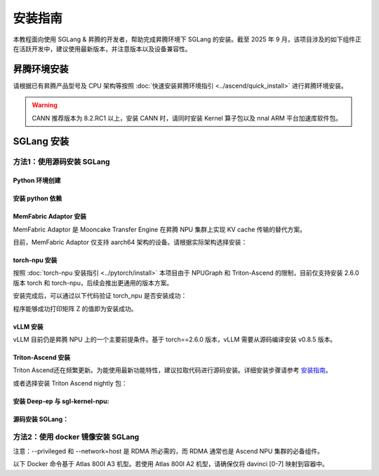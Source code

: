 安装指南
==============

本教程面向使用 SGLang & 昇腾的开发者，帮助完成昇腾环境下 SGLang 的安装。截至 2025 年 9 月，该项目涉及的如下组件正在活跃开发中，建议使用最新版本，并注意版本以及设备兼容性。

昇腾环境安装
------------

请根据已有昇腾产品型号及 CPU 架构等按照 :doc:`快速安装昇腾环境指引 <../ascend/quick_install>` 进行昇腾环境安装。

.. warning::
  CANN 推荐版本为 8.2.RC1 以上，安装 CANN 时，请同时安装 Kernel 算子包以及 nnal ARM 平台加速库软件包。


SGLang 安装
----------------------

方法1：使用源码安装 SGLang
~~~~~~~~~~~~~~~~~~~~~~


Python 环境创建
^^^^^^^^^^^^^^^^^^^^^^

.. code-block:: shell
    :linenos:

    # Create a new conda environment, and only python 3.11 is supported
    conda create --name sglang_npu python=3.11
    # Activate the virtual environment
    conda activate sglang_npu

安装 python 依赖
^^^^^^^^^^^^^^^^^^^^^^ 

.. code-block:: shell
    :linenos:

    pip install attrs==24.2.0 numpy==1.26.4 scipy==1.13.1 decorator==5.1.1 psutil==6.0.0 pytest==8.3.2 pytest-xdist==3.6.1 pyyaml


MemFabric Adaptor 安装
^^^^^^^^^^^^^^^^^^^^^^ 

MemFabric Adaptor 是 Mooncake Transfer Engine 在昇腾 NPU 集群上实现 KV cache 传输的替代方案。


目前，MemFabric Adaptor 仅支持 aarch64 架构的设备。请根据实际架构选择安装：

.. code-block:: shell
    :linenos:

    MF_WHL_NAME="mf_adapter-1.0.0-cp311-cp311-linux_aarch64.whl"
    MEMFABRIC_URL="https://sglang-ascend.obs.cn-east-3.myhuaweicloud.com/sglang/${MF_WHL_NAME}"
    wget -O "${MF_WHL_NAME}" "${MEMFABRIC_URL}" && pip install "./${MF_WHL_NAME}"


torch-npu 安装
^^^^^^^^^^^^^^^^^^^^^^

按照 :doc:`torch-npu 安装指引 <../pytorch/install>` 本项目由于 NPUGraph 和 Triton-Ascend 的限制，目前仅支持安装 2.6.0 版本 torch 和 torch-npu，后续会推出更通用的版本方案。

.. code-block:: shell
    :linenos:

    # Install torch 2.6.0 and torchvision 0.21.0 on CPU only
    PYTORCH_VERSION=2.6.0
    TORCHVISION_VERSION=0.21.0
    pip install torch==$PYTORCH_VERSION torchvision==$TORCHVISION_VERSION --index-url https://download.pytorch.org/whl/cpu

    # Install torch_npu 2.6.0 or you can just pip install torch_npu==2.6.0
    PTA_VERSION="v7.1.0.2-pytorch2.6.0"
    PTA_NAME="torch_npu-2.6.0.post2-cp311-cp311-manylinux_2_28_aarch64.whl"
    PTA_URL="https://gitcode.com/ascend/pytorch/releases/download/${PTA_VERSION}/${PTA_WHL_NAME}"
    wget -O "${PTA_NAME}" "${PTA_URL}" && pip install "./${PTA_NAME}"

安装完成后，可以通过以下代码验证 torch_npu 是否安装成功：

.. code-block:: shell
    :linenos:

    import torch
    # import torch_npu # In torch 2.6.0，no need to import torch_npu explicitly

    x = torch.randn(2, 2).npu()
    y = torch.randn(2, 2).npu()
    z = x.mm(y)

    print(z)

程序能够成功打印矩阵 Z 的值即为安装成功。

vLLM 安装
^^^^^^^^^^^^^^^^^^^^^^

vLLM 目前仍是昇腾 NPU 上的一个主要前提条件。基于 torch==2.6.0 版本，vLLM 需要从源码编译安装 v0.8.5 版本。

.. code-block:: shell
    :linenos:

    VLLM_TAG=v0.8.5
    git clone --depth 1 https://github.com/vllm-project/vllm.git --branch $VLLM_TAG
    cd vllm 
    VLLM_TARGET_DEVICE="empty" pip install -v -e .
    cd ..

Triton-Ascend 安装
^^^^^^^^^^^^^^^^^^^^^^

Triton Ascend还在频繁更新。为能使用最新功能特性，建议拉取代码进行源码安装。详细安装步骤请参考 `安装指南 <https://gitcode.com/Ascend/triton-ascend/blob/master/docs/sources/getting-started/installation.md>`_。

或者选择安装 Triton Ascend nightly 包：

.. code-block:: shell
    :linenos:

    pip install -i https://test.pypi.org/simple/ "triton-ascend<3.2.0rc" --pre --no-cache-dir


安装 Deep-ep 与 sgl-kernel-npu:
^^^^^^^^^^^^^^^^^^^^^^

.. code-block:: shell
    :linenos:
    
    pip install wheel==0.45.1
    git clone https://github.com/sgl-project/sgl-kernel-npu.git

    # Add environment variables
    export LD_LIBRARY_PATH=/usr/local/Ascend/ascend-toolkit/latest/runtime/lib64/stub:$LD_LIBRARY_PATH
    source /usr/local/Ascend/ascend-toolkit/set_env.sh
    cd sgl-kernel-npu

    # Compile and install deep-ep, sgl-kernel-npu
    bash build.sh
    pip install output/deep_ep*.whl output/sgl_kernel_npu*.whl --no-cache-dir
    cd ..
    rm -rf sgl-kernel-npu

    # Link to the deep_ep_cpp.*.so file
    cd "$(pip show deep-ep | grep -E '^Location:' | awk '{print $2}')" && ln -s deep_ep/deep_ep_cpp*.so


源码安装 SGLang：
^^^^^^^^^^^^^^^^^^^^^^

.. code-block:: shell
    :linenos:

    # Use the last release branch
    git clone -b v0.5.3rc0 https://github.com/sgl-project/sglang.git
    cd sglang

    pip install --upgrade pip
    # Install SGLang with NPU support
    pip install -e python[srt_npu]
    cd ..



方法2：使用 docker 镜像安装 SGLang
~~~~~~~~~~~~~~~~~~~~~~

注意：--privileged 和 --network=host 是 RDMA 所必需的，而 RDMA 通常也是 Ascend NPU 集群的必备组件。

以下 Docker 命令基于 Atlas 800I A3 机型。若使用 Atlas 800I A2 机型，请确保仅将 davinci [0-7] 映射到容器中。

.. code-block:: shell
    :linenos:

    # Clone the SGLang repository
    git clone https://github.com/sgl-project/sglang.git
    cd sglang/docker

    # Build the docker image
    docker build -t <image_name> -f Dockerfile.npu .

    alias drun='docker run -it --rm --privileged --network=host --ipc=host --shm-size=16g \
        --device=/dev/davinci0 --device=/dev/davinci1 --device=/dev/davinci2 --device=/dev/davinci3 \
        --device=/dev/davinci4 --device=/dev/davinci5 --device=/dev/davinci6 --device=/dev/davinci7 \
        --device=/dev/davinci8 --device=/dev/davinci9 --device=/dev/davinci10 --device=/dev/davinci11 \
        --device=/dev/davinci12 --device=/dev/davinci13 --device=/dev/davinci14 --device=/dev/davinci15 \
        --device=/dev/davinci_manager --device=/dev/hisi_hdc \
        --volume /usr/local/sbin:/usr/local/sbin --volume /usr/local/Ascend/driver:/usr/local/Ascend/driver \
        --volume /usr/local/Ascend/firmware:/usr/local/Ascend/firmware \
        --volume /etc/ascend_install.info:/etc/ascend_install.info \
        --volume /var/queue_schedule:/var/queue_schedule --volume ~/.cache/:/root/.cache/'

    # Run the docker container and start the SGLang server
    drun --env "HF_TOKEN=<secret>" \
        <image_name> \
        python3 -m sglang.launch_server --model-path meta-llama/Llama-3.1-8B-Instruct --attention-backend ascend --host 0.0.0.0 --port 30000


